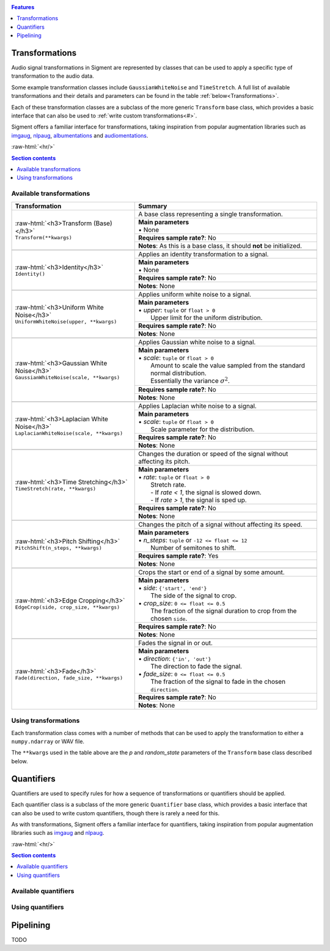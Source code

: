 .. _features:

.. role:: raw-html(raw)
    :format: html

.. contents:: Features
    :depth: 1

Transformations
===============

Audio signal transformations in Sigment are represented by classes that can be used to apply
a specific type of transformation to the audio data.

Some example transformation classes include ``GaussianWhiteNoise`` and ``TimeStretch``. A full
list of available transformations and their details and parameters can be found in the table
:ref:`below<Transformations>`.

Each of these transformation classes are a subclass of the more generic ``Transform`` base class,
which provides a basic interface that can also be used to :ref:`write custom transformations<#>`.

Sigment offers a familiar interface for transformations, taking inspiration from popular augmentation libraries
such as `imgaug <https://github.com/aleju/imgaug>`_, `nlpaug <https://github.com/makcedward/nlpaug>`_,
`albumentations <https://github.com/albumentations-team/albumentations>`_ and `audiomentations <https://github.com/iver56/audiomentations>`_.

:raw-html:`<hr/>`

.. contents:: Section contents
    :local:

.. _Transformations:

Available transformations
-------------------------

+-------------------------------------------------+----------------------------------------------------+
| Transformation                                  | Summary                                            |
+=================================================+====================================================+
| | :raw-html:`<h3>Transform (Base)</h3>`         | A base class representing a single transformation. |
| | ``Transform(**kwargs)``                       |                                                    |
|                                                 +----------------------------------------------------+
|                                                 | | **Main parameters**                              |
|                                                 | | • None                                           |
|                                                 +----------------------------------------------------+
|                                                 | **Requires sample rate?**: No                      |
|                                                 +----------------------------------------------------+
|                                                 | **Notes**: As this is a base class,                |
|                                                 | it should **not** be initialized.                  |
+-------------------------------------------------+----------------------------------------------------+
|                                                                                                      |
+-------------------------------------------------+----------------------------------------------------+
| | :raw-html:`<h3>Identity</h3>`                 | Applies an identity transformation to a signal.    |
| | ``Identity()``                                |                                                    |
|                                                 +----------------------------------------------------+
|                                                 | | **Main parameters**                              |
|                                                 | | • None                                           |
|                                                 +----------------------------------------------------+
|                                                 | **Requires sample rate?**: No                      |
|                                                 +----------------------------------------------------+
|                                                 | **Notes**: None                                    |
+-------------------------------------------------+----------------------------------------------------+
|                                                                                                      |
+-------------------------------------------------+----------------------------------------------------+
| | :raw-html:`<h3>Uniform White Noise</h3>`      | Applies uniform white noise to a signal.           |
| | ``UniformWhiteNoise(upper, **kwargs)``        |                                                    |
|                                                 +----------------------------------------------------+
|                                                 | | **Main parameters**                              |
|                                                 | | • `upper`: ``tuple`` or ``float > 0``            |
|                                                 | |   Upper limit for                                |
|                                                 |   the uniform distribution.                        |
|                                                 +----------------------------------------------------+
|                                                 | **Requires sample rate?**: No                      |
|                                                 +----------------------------------------------------+
|                                                 | **Notes**: None                                    |
+-------------------------------------------------+----------------------------------------------------+
|                                                                                                      |
+-------------------------------------------------+----------------------------------------------------+
| | :raw-html:`<h3>Gaussian White Noise</h3>`     | Applies Gaussian white noise to a signal.          |
| | ``GaussianWhiteNoise(scale, **kwargs)``       |                                                    |
|                                                 +----------------------------------------------------+
|                                                 | | **Main parameters**                              |
|                                                 | | • `scale`: ``tuple`` or ``float > 0``            |
|                                                 | |   Amount to scale the value sampled from the     |
|                                                 |   standard normal distribution.                    |
|                                                 | |   Essentially the variance :math:`\sigma^2`.     |
|                                                 +----------------------------------------------------+
|                                                 | **Requires sample rate?**: No                      |
|                                                 +----------------------------------------------------+
|                                                 | **Notes**: None                                    |
+-------------------------------------------------+----------------------------------------------------+
|                                                                                                      |
+-------------------------------------------------+----------------------------------------------------+
| | :raw-html:`<h3>Laplacian White Noise</h3>`    | Applies Laplacian white noise to a signal.         |
| | ``LaplacianWhiteNoise(scale, **kwargs)``      |                                                    |
|                                                 +----------------------------------------------------+
|                                                 | | **Main parameters**                              |
|                                                 | | • `scale`: ``tuple`` or ``float > 0``            |
|                                                 | |   Scale parameter for the distribution.          |
|                                                 +----------------------------------------------------+
|                                                 | **Requires sample rate?**: No                      |
|                                                 +----------------------------------------------------+
|                                                 | **Notes**: None                                    |
+-------------------------------------------------+----------------------------------------------------+
|                                                                                                      |
+-------------------------------------------------+----------------------------------------------------+
| | :raw-html:`<h3>Time Stretching</h3>`          | Changes the duration or speed of the signal        |
| | ``TimeStretch(rate, **kwargs)``               | without affecting its pitch.                       |
|                                                 +----------------------------------------------------+
|                                                 | | **Main parameters**                              |
|                                                 | | • `rate`: ``tuple`` or ``float > 0``             |
|                                                 | |   Stretch rate.                                  |
|                                                 | |   - If `rate < 1`, the signal is slowed          |
|                                                 |   down.                                            |
|                                                 | |   - If `rate > 1`, the signal is sped up.        |
|                                                 +----------------------------------------------------+
|                                                 | **Requires sample rate?**: No                      |
|                                                 +----------------------------------------------------+
|                                                 | **Notes**: None                                    |
+-------------------------------------------------+----------------------------------------------------+
|                                                                                                      |
+-------------------------------------------------+----------------------------------------------------+
| | :raw-html:`<h3>Pitch Shifting</h3>`           | Changes the pitch of a signal without affecting    |
| | ``PitchShift(n_steps, **kwargs)``             | its speed.                                         |
|                                                 +----------------------------------------------------+
|                                                 | | **Main parameters**                              |
|                                                 | | • `n_steps`: ``tuple`` or ``-12 <= float <= 12`` |
|                                                 | |   Number of semitones to shift.                  |
|                                                 +----------------------------------------------------+
|                                                 | **Requires sample rate?**: Yes                     |
|                                                 +----------------------------------------------------+
|                                                 | **Notes**: None                                    |
+-------------------------------------------------+----------------------------------------------------+
|                                                                                                      |
+-------------------------------------------------+----------------------------------------------------+
| | :raw-html:`<h3>Edge Cropping</h3>`            | Crops the start or end of a signal by some amount. |
| | ``EdgeCrop(side, crop_size, **kwargs)``       |                                                    |
|                                                 +----------------------------------------------------+
|                                                 | | **Main parameters**                              |
|                                                 | | • `side`: ``{'start', 'end'}``                   |
|                                                 | |   The side of the signal to crop.                |
|                                                 | | • `crop_size`: ``0 <= float <= 0.5``             |
|                                                 | |   The fraction of the signal duration to crop    |
|                                                 |   from the chosen ``side``.                        |
|                                                 +----------------------------------------------------+
|                                                 | **Requires sample rate?**: No                      |
|                                                 +----------------------------------------------------+
|                                                 | **Notes**: None                                    |
+-------------------------------------------------+----------------------------------------------------+
|                                                                                                      |
+-------------------------------------------------+----------------------------------------------------+
| | :raw-html:`<h3>Fade</h3>`                     | Fades the signal in or out.                        |
| | ``Fade(direction, fade_size, **kwargs)``      |                                                    |
|                                                 +----------------------------------------------------+
|                                                 | | **Main parameters**                              |
|                                                 | | • `direction`: ``{'in', 'out'}``                 |
|                                                 | |   The direction to fade the signal.              |
|                                                 | | • `fade_size`: ``0 <= float <= 0.5``             |
|                                                 | |   The fraction of the signal to fade             |
|                                                 |   in the chosen ``direction``.                     |
|                                                 +----------------------------------------------------+
|                                                 | **Requires sample rate?**: No                      |
|                                                 +----------------------------------------------------+
|                                                 | **Notes**: None                                    |
+-------------------------------------------------+----------------------------------------------------+

Using transformations
---------------------

Each transformation class comes with a number of methods that can be used to apply the transformation to either a ``numpy.ndarray`` or WAV file.

The ``**kwargs`` used in the table above are the `p` and `random_state` parameters of the ``Transform`` base class described below.

.. py:class:: sigment.transforms.Transform([main params], p=1., random_state=None)

    Base class representing a single transformation or augmentation.

    .. note::
        As ``Transform`` is a base class, it should **not** be directly instantiated – use one of the transformation classes listed :ref:`above<Transformations>`.

        You can however, use it to create your own transformations, following the
        implementation of the pre-defined transformations in Sigment.

    :param p: The probability of executing the transformation.
    :type p: :math:`0 \leq` ``float`` :math:`\leq 1`

    :param random_state: A random state object or seed for reproducible randomness.
    :type random_state: ``numpy.RandomState``, ``int`` or ``None``

    .. py:function:: __call__(self, X, sr=None)

        Runs the transformation on a provided input signal.

        :param X: The input signal to transform.
        :type X: ``numpy.ndarray`` :math:`(T,)` or :math:`(T\times1)` for mono, :math:`(T\times2)` for stereo

        :param sr: Sample rate. :raw-html:`<br/>` If the transformation does not depend on a sample rate, this should be ``None`` (which is the default). See the :ref:`transformations table<Transformations>` to determine whether you need a sample rate or not.
        :type sr: ``int`` :math:`> 0` or ``None``

        :return: The transformed signal.
        :rtype: ``numpy.ndarray`` :math:`(T,)` for mono, :math:`(T\times2)` for stereo

        **Example**:

        .. code-block:: python
            :linenos:

            import numpy as np
            from sigment.transforms import PitchShift

            # Create an example stereo signal.
            X = np.array([
                [0.325, 1.21 ],
                [0.53 , 0.834],
                [1.393, 1.022],
                [1.211, 0.38 ]
            ])

            # Create the pitch-shifting transformation object.
            shift = PitchShift(n_steps=(-1., 1.))

            # Run the __call__ method on the transformation object to transform X.
            # NOTE: Pitch shifting requires a sample rate when called.
            X_shift = shift(X, sr=10)

    .. py:function:: generate(self, X, n, sr=None)

        Runs the transformation on a provided input signal, producing multiple augmented copies of the input signal.

        :param X: The input signal to transform.
        :type X: ``numpy.ndarray`` :math:`(T,)` or :math:`(T\times1)` for mono, :math:`(T\times2)` for stereo

        :param n: Number of augmented versions of `X` to generate.
        :type n: ``int`` :math:`> 0`

        :param sr: Sample rate. :raw-html:`<br/>` If the transformation does not depend on a sample rate, this should be ``None`` (which is the default). See the :ref:`transformations table<Transformations>` to determine whether you need a sample rate or not.
        :type sr: ``int`` :math:`> 0` or ``None``

        :return: The augmented versions (or version if `n=1`) of the signal `X`.
        :rtype: ``List[numpy.ndarray]`` or ``numpy.ndarray``

        **Example**:

        .. code-block:: python
            :linenos:

            import numpy as np
            from sigment.transforms import GaussianWhiteNoise

            # Create an example stereo signal.
            X = np.array([
                [0.325, 1.21 ],
                [0.53 , 0.834],
                [1.393, 1.022],
                [1.211, 0.38 ]
            ])

            # Create the Gaussian white noise transformation object.
            add_noise = GaussianWhiteNoise(scale=(0.05, 0.15))

            # Generate 5 augmented versions of X, using the noise transformation.
            Xs_noisy = add_noise.generate(X, n=5)

    .. py:function:: apply_to_wav(self, source, out=None)

        Runs the transformation on a provided input WAV file and writes the resulting signal back to a WAV file.

        .. warning:: If `out` is set to ``None`` (which is the default) or the same as `source`, the input WAV file **will** be overwritten!

        :param source: Path to the input WAV file.
        :type source: ``str``, ``Path`` or *path-like*

        :param out: Output WAV path for the augmented signal.
        :type out: ``str``, ``Path`` or *path-like*

        **Example**:

        .. code-block:: python
            :linenos:

            import numpy as np
            from sigment.transforms import Identity

            # Create the identity transformation object.
            identity = Identity()

            # Apply the transformation to the input WAV file and write it to the output file
            identity.apply_to_wav('in.wav', 'out.wav')

    .. py:function:: generate_from_wav(self, source, n=1)

        Runs the transformation on a provided input WAV file and returns a ``numpy.ndarray``.

        :param source: Path to the input WAV file.
        :type source: ``str``, ``Path`` or *path-like*

        :param n: Number of augmented versions of the `source` signal to generate.
        :type n: ``int`` :math:`> 0`

        :return: The augmented versions (or version if `n=1`) of the `source` signal.
        :rtype: ``List[numpy.ndarray]`` or ``numpy.ndarray``

        **Example**:

        .. code-block:: python
            :linenos:

            import numpy as np
            from sigment.transforms import Fade

            # Create the fade-in transformation object.
            fade_in = Fade(direction='in', fade_size=(0.025, 0.1))

            # Generate 5 augmented versions of the signal data from 'signal.wav' as numpy.ndarrays, using the fade-in transformation.
            Xs_faded = fade_in.generate_from_wav('signal.wav', n=5)

Quantifiers
===========

Quantifiers are used to specify rules for how a sequence of transformations
or quantifiers should be applied.

Each quantifier class is a subclass of the more generic ``Quantifier`` base class,
which provides a basic interface that can also be used to write custom quantifiers,
though there is rarely a need for this.

As with transformations, Sigment offers a familiar interface for quantifiers, taking inspiration from popular augmentation libraries
such as `imgaug <https://github.com/aleju/imgaug>`_ and `nlpaug <https://github.com/makcedward/nlpaug>`_.

:raw-html:`<hr/>`

.. contents:: Section contents
    :local:

Available quantifiers
---------------------

Using quantifiers
-----------------

.. py:class:: sigment.quantifiers.Quantifier(steps, [main params], random_order=False, random_state=None)

    TODO

Pipelining
==========

TODO